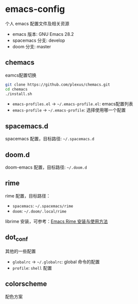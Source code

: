 * emacs-config

个人 emacs 配置文件及相关资源

+ emacs 版本: GNU Emacs 28.2
+ spacemacs 分支: develop
+ doom 分支: master

** chemacs

eamcs配置切换

#+begin_src bash
git clone https://github.com/plexus/chemacs.git
cd chemacs
./install.sh
#+end_src

+ =emacs-profiles.el= -> =~/.emacs-profile.el=: emacs配置列表
+ =emacs-profile= -> =~/.emacs-profile=: 选择使用哪一个配置

** spacemacs.d

spacemacs 配置，目标路径: =~/.spacemacs.d=

** doom.d

doom-emacs 配置，目标路径: =~/.doom.d=

** rime

rime 配置，目标路径：

+ =spacemacs=: =~/.spacemacs/rime=
+ =doom=: =~/.doom/.local/rime=

librime 安装，可参考：[[https://github.com/DogLooksGood/emacs-rime/blob/master/INSTALLATION.org][Emacs Rime 安装与使用方法]]

** dot_conf

其他的一些配置

+ =globalrc= -> =~/.globalrc=: global 命令的配置
+ =profile=: =shell= 配置

** colorscheme

配色方案
